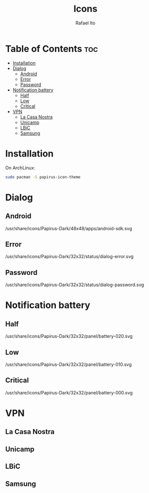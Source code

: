 #+TITLE: Icons
#+AUTHOR: Rafael Ito
#+DESCRIPTION: Icons used by custom scripts
#+STARTUP: showeverything

* Table of Contents :toc:
- [[#installation][Installation]]
- [[#dialog][Dialog]]
  - [[#android][Android]]
  - [[#error][Error]]
  - [[#password][Password]]
- [[#notification-battery][Notification battery]]
  - [[#half][Half]]
  - [[#low][Low]]
  - [[#critical][Critical]]
- [[#vpn][VPN]]
  - [[#la-casa-nostra][La Casa Nostra]]
  - [[#unicamp][Unicamp]]
  - [[#lbic][LBiC]]
  - [[#samsung][Samsung]]

* Installation
On ArchLinux:
#+begin_src sh
sudo pacman -S papirus-icon-theme
#+end_src
* Dialog
** Android
/usr/share/icons/Papirus-Dark/48x48/apps/android-sdk.svg
#+ATTR_ORG: :width 75
[[./android.svg]]
** Error
/usr/share/icons/Papirus-Dark/32x32/status/dialog-error.svg
#+ATTR_ORG: :width 75
[[./dialog-error.svg]]
** Password
/usr/share/icons/Papirus-Dark/32x32/status/dialog-password.svg
#+ATTR_ORG: :width 75
[[./dialog-password.svg]]
* Notification battery
** Half
/usr/share/icons/Papirus-Dark/32x32/panel/battery-020.svg
#+ATTR_ORG: :width 75
[[./battery-half.svg]]
** Low
/usr/share/icons/Papirus-Dark/32x32/panel/battery-010.svg
#+ATTR_ORG: :width 75
[[./battery-low.svg]]
** Critical
/usr/share/icons/Papirus-Dark/32x32/panel/battery-000.svg
#+ATTR_ORG: :width 75
[[./battery-critical.svg]]
* VPN
** La Casa Nostra
#+ATTR_ORG: :width 75
[[./lcn.png]]
** Unicamp
#+ATTR_ORG: :width 75
[[./unicamp.png]]
** LBiC
#+ATTR_ORG: :width 75
[[./lbic.png]]
** Samsung
#+ATTR_ORG: :width 75
[[./samsung.png]]
